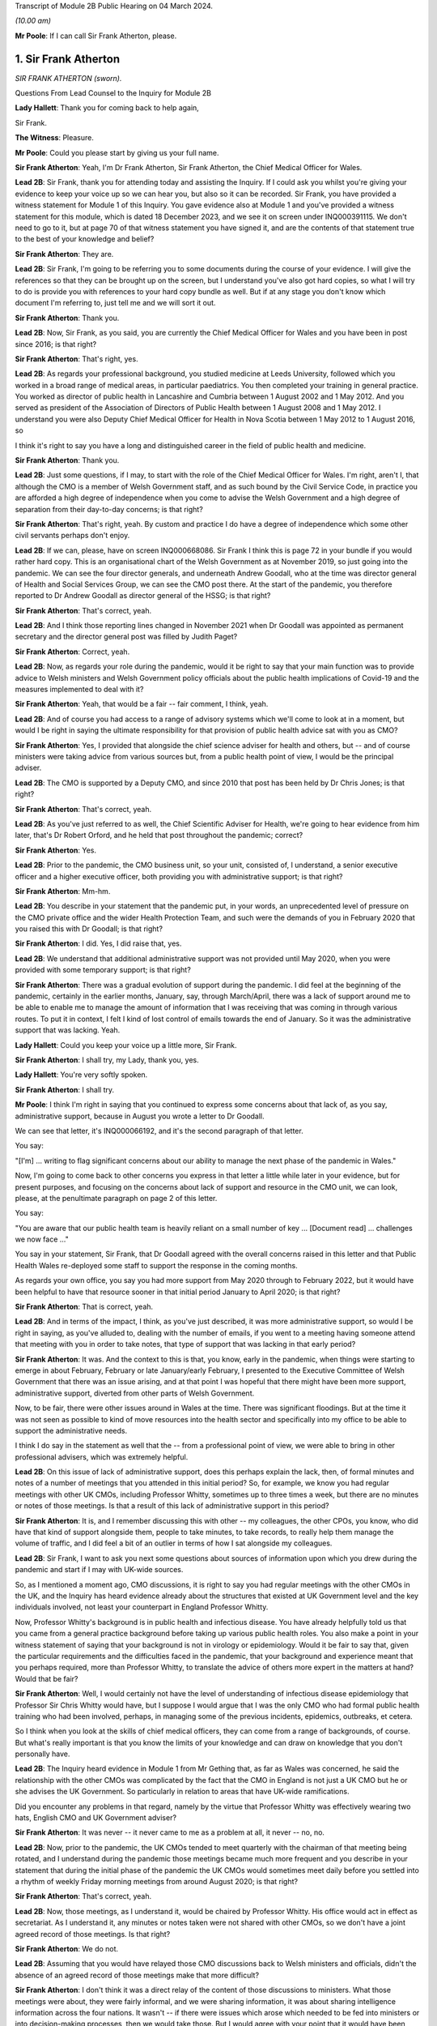 Transcript of Module 2B Public Hearing on 04 March 2024.

*(10.00 am)*

**Mr Poole**: If I can call Sir Frank Atherton, please.

1. Sir Frank Atherton
=====================

*SIR FRANK ATHERTON (sworn).*

Questions From Lead Counsel to the Inquiry for Module 2B

**Lady Hallett**: Thank you for coming back to help again,

Sir Frank.

**The Witness**: Pleasure.

**Mr Poole**: Could you please start by giving us your full name.

**Sir Frank Atherton**: Yeah, I'm Dr Frank Atherton, Sir Frank Atherton, the Chief Medical Officer for Wales.

**Lead 2B**: Sir Frank, thank you for attending today and assisting the Inquiry. If I could ask you whilst you're giving your evidence to keep your voice up so we can hear you, but also so it can be recorded. Sir Frank, you have provided a witness statement for Module 1 of this Inquiry. You gave evidence also at Module 1 and you've provided a witness statement for this module, which is dated 18 December 2023, and we see it on screen under INQ000391115. We don't need to go to it, but at page 70 of that witness statement you have signed it, and are the contents of that statement true to the best of your knowledge and belief?

**Sir Frank Atherton**: They are.

**Lead 2B**: Sir Frank, I'm going to be referring you to some documents during the course of your evidence. I will give the references so that they can be brought up on the screen, but I understand you've also got hard copies, so what I will try to do is provide you with references to your hard copy bundle as well. But if at any stage you don't know which document I'm referring to, just tell me and we will sort it out.

**Sir Frank Atherton**: Thank you.

**Lead 2B**: Now, Sir Frank, as you said, you are currently the Chief Medical Officer for Wales and you have been in post since 2016; is that right?

**Sir Frank Atherton**: That's right, yes.

**Lead 2B**: As regards your professional background, you studied medicine at Leeds University, followed which you worked in a broad range of medical areas, in particular paediatrics. You then completed your training in general practice. You worked as director of public health in Lancashire and Cumbria between 1 August 2002 and 1 May 2012. And you served as president of the Association of Directors of Public Health between 1 August 2008 and 1 May 2012. I understand you were also Deputy Chief Medical Officer for Health in Nova Scotia between 1 May 2012 to 1 August 2016, so

I think it's right to say you have a long and distinguished career in the field of public health and medicine.

**Sir Frank Atherton**: Thank you.

**Lead 2B**: Just some questions, if I may, to start with the role of the Chief Medical Officer for Wales. I'm right, aren't I, that although the CMO is a member of Welsh Government staff, and as such bound by the Civil Service Code, in practice you are afforded a high degree of independence when you come to advise the Welsh Government and a high degree of separation from their day-to-day concerns; is that right?

**Sir Frank Atherton**: That's right, yeah. By custom and practice I do have a degree of independence which some other civil servants perhaps don't enjoy.

**Lead 2B**: If we can, please, have on screen INQ000668086. Sir Frank I think this is page 72 in your bundle if you would rather hard copy. This is an organisational chart of the Welsh Government as at November 2019, so just going into the pandemic. We can see the four director generals, and underneath Andrew Goodall, who at the time was director general of Health and Social Services Group, we can see the CMO post there. At the start of the pandemic, you therefore reported to Dr Andrew Goodall as director general of the HSSG; is that right?

**Sir Frank Atherton**: That's correct, yeah.

**Lead 2B**: And I think those reporting lines changed in November 2021 when Dr Goodall was appointed as permanent secretary and the director general post was filled by Judith Paget?

**Sir Frank Atherton**: Correct, yeah.

**Lead 2B**: Now, as regards your role during the pandemic, would it be right to say that your main function was to provide advice to Welsh ministers and Welsh Government policy officials about the public health implications of Covid-19 and the measures implemented to deal with it?

**Sir Frank Atherton**: Yeah, that would be a fair -- fair comment, I think, yeah.

**Lead 2B**: And of course you had access to a range of advisory systems which we'll come to look at in a moment, but would I be right in saying the ultimate responsibility for that provision of public health advice sat with you as CMO?

**Sir Frank Atherton**: Yes, I provided that alongside the chief science adviser for health and others, but -- and of course ministers were taking advice from various sources but, from a public health point of view, I would be the principal adviser.

**Lead 2B**: The CMO is supported by a Deputy CMO, and since 2010 that post has been held by Dr Chris Jones; is that right?

**Sir Frank Atherton**: That's correct, yeah.

**Lead 2B**: As you've just referred to as well, the Chief Scientific Adviser for Health, we're going to hear evidence from him later, that's Dr Robert Orford, and he held that post throughout the pandemic; correct?

**Sir Frank Atherton**: Yes.

**Lead 2B**: Prior to the pandemic, the CMO business unit, so your unit, consisted of, I understand, a senior executive officer and a higher executive officer, both providing you with administrative support; is that right?

**Sir Frank Atherton**: Mm-hm.

**Lead 2B**: You describe in your statement that the pandemic put, in your words, an unprecedented level of pressure on the CMO private office and the wider Health Protection Team, and such were the demands of you in February 2020 that you raised this with Dr Goodall; is that right?

**Sir Frank Atherton**: I did. Yes, I did raise that, yes.

**Lead 2B**: We understand that additional administrative support was not provided until May 2020, when you were provided with some temporary support; is that right?

**Sir Frank Atherton**: There was a gradual evolution of support during the pandemic. I did feel at the beginning of the pandemic, certainly in the earlier months, January, say, through March/April, there was a lack of support around me to be able to enable me to manage the amount of information that I was receiving that was coming in through various routes. To put it in context, I felt I kind of lost control of emails towards the end of January. So it was the administrative support that was lacking. Yeah.

**Lady Hallett**: Could you keep your voice up a little more, Sir Frank.

**Sir Frank Atherton**: I shall try, my Lady, thank you, yes.

**Lady Hallett**: You're very softly spoken.

**Sir Frank Atherton**: I shall try.

**Mr Poole**: I think I'm right in saying that you continued to express some concerns about that lack of, as you say, administrative support, because in August you wrote a letter to Dr Goodall.

We can see that letter, it's INQ000066192, and it's the second paragraph of that letter.

You say:

"[I'm] ... writing to flag significant concerns about our ability to manage the next phase of the pandemic in Wales."

Now, I'm going to come back to other concerns you express in that letter a little while later in your evidence, but for present purposes, and focusing on the concerns about lack of support and resource in the CMO unit, we can look, please, at the penultimate paragraph on page 2 of this letter.

You say:

"You are aware that our public health team is heavily reliant on a small number of key ... [Document read] ... challenges we now face ..."

You say in your statement, Sir Frank, that Dr Goodall agreed with the overall concerns raised in this letter and that Public Health Wales re-deployed some staff to support the response in the coming months.

As regards your own office, you say you had more support from May 2020 through to February 2022, but it would have been helpful to have that resource sooner in that initial period January to April 2020; is that right?

**Sir Frank Atherton**: That is correct, yeah.

**Lead 2B**: And in terms of the impact, I think, as you've just described, it was more administrative support, so would I be right in saying, as you've alluded to, dealing with the number of emails, if you went to a meeting having someone attend that meeting with you in order to take notes, that type of support that was lacking in that early period?

**Sir Frank Atherton**: It was. And the context to this is that, you know, early in the pandemic, when things were starting to emerge in about February, February or late January/early February, I presented to the Executive Committee of Welsh Government that there was an issue arising, and at that point I was hopeful that there might have been more support, administrative support, diverted from other parts of Welsh Government.

Now, to be fair, there were other issues around in Wales at the time. There was significant floodings. But at the time it was not seen as possible to kind of move resources into the health sector and specifically into my office to be able to support the administrative needs.

I think I do say in the statement as well that the -- from a professional point of view, we were able to bring in other professional advisers, which was extremely helpful.

**Lead 2B**: On this issue of lack of administrative support, does this perhaps explain the lack, then, of formal minutes and notes of a number of meetings that you attended in this initial period? So, for example, we know you had regular meetings with other UK CMOs, including Professor Whitty, sometimes up to three times a week, but there are no minutes or notes of those meetings. Is that a result of this lack of administrative support in this period?

**Sir Frank Atherton**: It is, and I remember discussing this with other -- my colleagues, the other CPOs, you know, who did have that kind of support alongside them, people to take minutes, to take records, to really help them manage the volume of traffic, and I did feel a bit of an outlier in terms of how I sat alongside my colleagues.

**Lead 2B**: Sir Frank, I want to ask you next some questions about sources of information upon which you drew during the pandemic and start if I may with UK-wide sources.

So, as I mentioned a moment ago, CMO discussions, it is right to say you had regular meetings with the other CMOs in the UK, and the Inquiry has heard evidence already about the structures that existed at UK Government level and the key individuals involved, not least your counterpart in England Professor Whitty.

Now, Professor Whitty's background is in public health and infectious disease. You have already helpfully told us that you came from a general practice background before taking up various public health roles. You also make a point in your witness statement of saying that your background is not in virology or epidemiology. Would it be fair to say that, given the particular requirements and the difficulties faced in the pandemic, that your background and experience meant that you perhaps required, more than Professor Whitty, to translate the advice of others more expert in the matters at hand? Would that be fair?

**Sir Frank Atherton**: Well, I would certainly not have the level of understanding of infectious disease epidemiology that Professor Sir Chris Whitty would have, but I suppose I would argue that I was the only CMO who had formal public health training who had been involved, perhaps, in managing some of the previous incidents, epidemics, outbreaks, et cetera.

So I think when you look at the skills of chief medical officers, they can come from a range of backgrounds, of course. But what's really important is that you know the limits of your knowledge and can draw on knowledge that you don't personally have.

**Lead 2B**: The Inquiry heard evidence in Module 1 from Mr Gething that, as far as Wales was concerned, he said the relationship with the other CMOs was complicated by the fact that the CMO in England is not just a UK CMO but he or she advises the UK Government. So particularly in relation to areas that have UK-wide ramifications.

Did you encounter any problems in that regard, namely by the virtue that Professor Whitty was effectively wearing two hats, English CMO and UK Government adviser?

**Sir Frank Atherton**: It was never -- it never came to me as a problem at all, it never -- no, no.

**Lead 2B**: Now, prior to the pandemic, the UK CMOs tended to meet quarterly with the chairman of that meeting being rotated, and I understand during the pandemic those meetings became much more frequent and you describe in your statement that during the initial phase of the pandemic the UK CMOs would sometimes meet daily before you settled into a rhythm of weekly Friday morning meetings from around August 2020; is that right?

**Sir Frank Atherton**: That's correct, yeah.

**Lead 2B**: Now, those meetings, as I understand it, would be chaired by Professor Whitty. His office would act in effect as secretariat. As I understand it, any minutes or notes taken were not shared with other CMOs, so we don't have a joint agreed record of those meetings. Is that right?

**Sir Frank Atherton**: We do not.

**Lead 2B**: Assuming that you would have relayed those CMO discussions back to Welsh ministers and officials, didn't the absence of an agreed record of those meetings make that more difficult?

**Sir Frank Atherton**: I don't think it was a direct relay of the content of those discussions to ministers. What those meetings were about, they were fairly informal, and we were sharing information, it was about sharing intelligence information across the four nations. It wasn't -- if there were issues which arose which needed to be fed into ministers or into decision-making processes, then we would take those. But I would agree with your point that it would have been useful to have a record of them.

**Lead 2B**: So as a sort of lessons learned going forward, perhaps formal agreed minutes or records of those meetings would be useful?

**Sir Frank Atherton**: Some note would be useful.

**Lead 2B**: Now, we'll look at specific meetings that you attended in due course but is it right that the first meeting of the UK CMOs in relation to Covid that took place on 24 January 2020?

**Sir Frank Atherton**: That's my recollection.

**Lead 2B**: And having first heard about a novel coronavirus, I think in your statement you say, some time between Christmas and New Year 2019. Did you have any liaison with your CMO counterparts in the period between then and 24 January 2020?

**Sir Frank Atherton**: Well, really I can't remember, but I feel we must have done. I do remember, you know, Professor Sir Jonathan Van-Tam was leading on health protection issues in Chris Whitty's office, and I -- looking back, I feel sure he would have spoken to us or somehow communicated with us about the issue in China. So I'm sure there was some soft sharing of information before that time, but the first formal meeting, as you say, seems to be towards the end of January.

**Lead 2B**: Now, SAGE is another important body about which much was heard in Module 2. We understand that SAGE was first convened on 22 January 2020. You were not invited to attend SAGE until 11 February 2020. Do you think that you should have been invited to attend SAGE earlier than 11 February?

**Sir Frank Atherton**: I think it would have been helpful for Welsh Government to be represented. Whether it was me personally or not is a separate matter, but I do think it would have been useful to have Welsh representation.

**Lead 2B**: Were requests made prior to 11 February for there to be a Welsh representative at a SAGE meeting, do you know?

**Sir Frank Atherton**: Do you mean requests from Wales to --

**Lead 2B**: Absolutely.

**Sir Frank Atherton**: -- SAGE? I'm not aware of that, no.

**Lead 2B**: What steps did you take -- prior to 11 February, recognising that it would have been helpful for there to have been a Welsh representative at these earlier SAGE meetings, what steps did you take to ensure that there was such a Welsh representative?

**Sir Frank Atherton**: Well, as soon as SAGE started to meet formally and we started to get invitations, we made sure that we were represented through Professor Orford, of course, yeah.

It may well be, and I think in Module 1 Professor Vallance gave evidence on this, it may well be that an invitation may have come through the chief science officer, Welsh Government office. I don't know if that happened or not, but if it did, it didn't reach me.

**Lead 2B**: Perhaps we can explore that with Dr Orford, who we will be hearing from next.

The Joint Biosecurity Centre was established by the UK Government in June 2020, as I understand it, to provide evidence-based analysis and advice to inform local government and national decision-making in response to Covid.

You were a member of the JBC technical advisory board; is that right?

**Sir Frank Atherton**: That's correct, yes.

**Lead 2B**: Jo Trott, who's head of Covid-19 project team in the Welsh Government, says in her evidence to the Inquiry that data and intelligence received through the JBC was England-centric. Is that something you're able to comment on? Do you agree with those comments?

**Sir Frank Atherton**: I feel it may well have been in the early stages. JBC was set up as a completely new organisation, it built on some of the work that the former Public Health England had done, so, you know, initially I would agree with that. But I felt that as time went on during the pandemic the team, who I think were excellent, in JBC, technically excellent people, did go the distance to try to incorporate data from the other -- the other nations. So I feel it may have been an initial issue which was certainly resolved towards the latter stages of the pandemic.

**Lead 2B**: Moving away now from UK-wide sources of information and consider Welsh-specific sources. Start with Public Health Wales. You say in your statement you had a series of ad hoc meetings with Public Health Wales colleagues in February 2020. I assume, therefore, you didn't have any of those kind of meetings in January 2020; is that right?

**Sir Frank Atherton**: I really can't remember.

**Lead 2B**: Was there any record kept of those ad hoc meetings that started in February 2020 and continued into March?

**Sir Frank Atherton**: No.

**Lead 2B**: Do you think a record should have been kept or would it have been useful to keep a record of those meetings?

**Sir Frank Atherton**: It was always my practice to meet fairly frequently with the senior -- senior leaders in Public Health Wales. We're a small nation, we have very -- I would say very close working relationships, so I'm not sure that having a record of the informal catch-up information-sharing type meetings would be necessarily -- no, I'm not sure that would -- would be necessary. I think every time I meet Public Health Wales senior management, to have a record of that would be probably overly burdensome.

**Lead 2B**: Presumably these meetings in February and moving into March with Public Health Wales, they were discussing the evolving picture of the pandemic?

**Sir Frank Atherton**: Yes, it was really situational awareness, thinking about what was coming our way, thinking about how we might need to respond to it, yes.

**Lead 2B**: And, as you say, they were sort of information-sharing meetings. Would it not, in those circumstances, these fairly extraordinary circumstances, have been beneficial to have kept a record of those meetings?

**Sir Frank Atherton**: With the benefit of hindsight it may well have been useful.

**Lead 2B**: Did it become apparent when the pandemic struck that because the SAGE arrangement was a UK arrangement there was a need within the Welsh Government for a Welsh-specific scientific advice to be given to Welsh ministers?

**Sir Frank Atherton**: That was essentially the conclusion we reached and that was -- led to the set-up of the Technical Advisory Cell and Technical Advisory Group that Professor Orford and --

**Lead 2B**: As I understand it, TAC was set up in late February and sort of TAG followed on soon thereafter.

I just want to take you to an annual report, it's a 2018/2019 report entitled "Valuing our health".

I'm grateful. We can see that it's INQ000066189. And it's page 3, please, in the penultimate paragraph of that page we can zoom in there.

You say, and it's about five lines down on the right-hand side:

"We live in inter-connected world and recent events, such as the rise ... [Document read] ... need to strengthen this aspect of our public health system."

Was consideration ever given to establishing a structure such as TAG or TAC prior to the pandemic?

**Sir Frank Atherton**: The TAG or TAC, no. The arrangements that we looked to strengthen included putting additional investment into Public Health Wales to boost their capacity. So that was the main outcome, I think, of this annual report, which looking back was quite prescient really.

As regards TAG and TAC, I've always seen those as more akin to part of the emergency response, a technical group which you step up when you're managing an incident such as Covid.

Whether you need a standing arrangement for TAG or TAC I think is a different point.

**Lead 2B**: In your view would it be beneficial to have a standing basis for TAG and TAC?

**Sir Frank Atherton**: I think I'm fairly neutral on that point at the moment. I think having an arrangement which you can step up when it's needed is probably a better use of resources.

**Lead 2B**: Now, the Inquiry understands that TAG and TAC provided advice to you as CMO and that you would then advise Welsh ministers. Just help us, then, was your advice independent of TAG and TAC or were you a conduit of TAG and TAC advice?

**Sir Frank Atherton**: I think it evolved over time. I think in the initial phases, when TAG and TAC were set up, it tended to route to me and I would tend to pass that through to ministers. Later in the pandemic, not much later, probably by August or September in the first year, 2020, it became much more the process that TAG and TAC advice would go directly to ministers and I would, of course taking account of that advice, provide my separate account. But my advice tended, certainly to the Cabinet in the formal meetings, to be much more concise than the detail which TAG and TAC was providing to ministers.

**Lead 2B**: Sir Frank, I want to ask you some questions next about your initial understanding in this early period January to March 2020.

Now, as we've already touched on, you say in your statement that you first heard about the novel coronavirus some time between Christmas and New Year 2019, you had some high level discussions with the UK CMOs about what was happening in China and I think at that stage, you say in your witness statement, you saw the virus as very much contained in China, at that period; is that right?

**Sir Frank Atherton**: Yes, early days, yeah.

**Lead 2B**: And early January you say that there were three potential outcomes, so: first, the virus could just fizzle out; second, it could lead to limited regional spread in other Asian countries; or, thirdly, it could become a more widespread global issue. And your view at that stage, and one you say was shared with the other CMOs, was, based on experience of SARS, the virus most likely would fizzle out or be limited to Asia; is that right?

**Sir Frank Atherton**: It is. One caveat would be that that construct was really developed by Professor Sir Chris Whitty and shared with us and we all agreed that.

**Lead 2B**: On 24 January Dr Orford sent you an email.

If we could, please, have it on screen. It's INQ000252498. I'm grateful.

This email attached the minutes of the precautionary SAGE meeting that was held two days previously on 22 January.

Now, we know there were no Welsh representatives at that meeting but the minutes were then shared with Dr Orford two days later. We see from the bottom email -- please, it's the third paragraph:

"... it was decided that the [DAs] devolved administrations would go through their respective ... CMOs ..."

Prior to receiving that email from Dr Orford, were you aware of the decision that effectively intergovernmental liaison would be via the CMOs?

**Sir Frank Atherton**: I -- I wasn't really. I mean, I don't recognise the statement, "devolved CMOs ... will be liaising directly with the UK CMO", going through ... I don't really recognise what that's saying, as I look at it now. Yeah.

Sorry, can you repeat the question.

**Lead 2B**: So this is an email Dr Orford has passed on to you on 24 January, and this is the email reporting back from the precautionary SAGE on 22 January, and in that email it is saying:

"Today a COBR [has taken place] and it was decided that the devolved administrations would go through their respective devolved CMOs as they will be liaising directly with the UK CMO, Chris Whitty."

My question was, simply, prior to being sent this email by Dr Orford, did you know that what was being envisaged was effectively liaison happening intergovernmentally via the CMOs of the four nations?

**Sir Frank Atherton**: My simple answer would be no.

**Lead 2B**: No.

If we can have a look, please, at those minutes from that precautionary SAGE meeting.

So it's INQ000383581.

**Sir Frank Atherton**: Is there a --

**Lead 2B**: It's tab 7, I hope, in that hard copy in front of you.

**Sir Frank Atherton**: Thank you. Yeah.

**Lead 2B**: I'm going to look at page 2 of those minutes, and it's paragraph 23.

**Sir Frank Atherton**: Yeah.

**Lead 2B**: Under the heading "UK head readiness and planning", the actions that were being taken at this time were testing, and the minutes read:

"The UK currently has ... [Document read] ... tract sampling."

Then the next paragraph, paragraph 24:

"DHSC is developing advice for UK healthcare workers on testing potentially infected individuals."

Then skip a paragraph, paragraph 26:

"DHSC and PHE [Public Health England] were also preparing plans for isolating potentially infected individuals and the follow up of contacts."

Now, the actions referred there are all at UK level and also refer specifically to Public Health England.

What, if any, equivalent actions were being taken in Wales at this time? So this is 22 January 2020.

**Sir Frank Atherton**: So the initial -- this is about the development of testing and testing capacity and testing capability, and initially that really was a UK-based process, as is recorded there, quite rightly. The colleagues in Public Health England at Porton Down were developing tests. So that was certainly the case in January.

Into February, and as testing started to come onstream, because it was, initially it's true, available at UK-level only, in early -- in February and into March, we in Wales did look to develop our own testing processes. I had some reservations about that, because I wanted assurance from Public Health Wales that the testing that we were developing in Wales was robust, that it was as robust as the testing that was currently being done at Colindale. Sorry, I said Porton Down, I meant Colindale, in England. So the action in Wales was to develop our own testing processes so that we were not reliant on the Colindale testing.

**Lead 2B**: The Inquiry heard evidence at the end of last week from Dr Chris Williams. He said, talking about this stage, so late January 2020, most of the big decisions were being led by Public Health England and that the overarching plan was a UK one. Do you agree with that?

**Sir Frank Atherton**: Do you mean the overarching plan for testing or for managing the coronavirus pandemic?

**Lead 2B**: Managing -- so the bullet points from this, these SAGE minutes, it was, you're right, testing, but also isolation, so general management in this early stage of the coronavirus was a UK plan, is what Dr Williams said, and I just want to know whether you would agree with that?

**Sir Frank Atherton**: Yeah, I would agree with that in broad terms, yes.

**Lead 2B**: The same day, so this is 24 January 2020, Chris Whitty convened a UK CMOs call and it was at that point, 24 January, you say in your statement that Covid-19 was discussed as a real potential threat to the UK.

Now, do you think at this stage, late January, that the potential threat posed by Covid-19 was recognised sufficiently quickly within Wales and the Welsh Government?

**Sir Frank Atherton**: I think by this stage it was increasingly apparent that that optimistic scenario of it fizzling out in China was not going to happen. So from a technical point of view it looked more likely that there was going to be spread beyond the boundaries of China and that was already starting to happen.

I think as I said earlier, my -- I -- my response to that was to discuss this with, obviously with my director general, Andrew Goodall, and he then suggested we take the issue to the Executive Committee of Welsh Government. So we did have a discussion with the Executive Committee of the Welsh Government about coronavirus. It was determined that it would be -- as I recall at that meeting, it was determined that we would continue to manage this as a health issue and keep an eye on what was happening. Of course by that time there were no cases yet. Certainly in Wales. I don't think there were any cases in the UK either.

**Lead 2B**: Now, the First Minister, Mr Drakeford, has said in his evidence to the Inquiry that on this day, so on 24 January, you advised him that there was a significant risk the virus would arrive in Wales. Do you recall giving that advice to the First Minister?

**Sir Frank Atherton**: I don't recall it, but I'm sure that's correct.

**Lead 2B**: Now, despite that advice about a significant risk of the virus arriving in Wales, Covid-19 is not discussed by the Welsh Cabinet until 25 February. Does that surprise you?

**Sir Frank Atherton**: I don't set the agendas for the Cabinet. I think the -- from what you're saying it's obviously the case that there were informal discussions between me -- I was keeping Andrew Goodall involve -- informed, the health minister informed and the First Minister informed informally. So it doesn't particularly surprise me, given everything else that was happening in Wales, including the management of the flooding. But of course I wasn't a member of Cabinet, I didn't go to Cabinet.

**Lead 2B**: Given the significant risk, as you saw it and advised the First Minister about it, that the virus would arrive in Wales, what infection control measures were put in place at this stage, so we're still end of January 2020 to minimise the public health risk in Wales?

**Sir Frank Atherton**: I can't point to specific protections that were put in place, but really this was a time when, in Wales, and I'm sure in the other nations as well, we were starting to think about what the possible consequences might be. We were thinking about how we might manage individual outbreaks, how we might scale up any response that we needed to have. So it was at the start of that -- we were at the start of that journey of thinking of how we actually scale up responses.

Of course saying that it's going to arrive in Wales doesn't mean that it's going to be a pandemic. We didn't know by that point that it was going to be a pandemic. We had to prepare for something. I think the language we often used at that time was we needed to hope for the best but prepare for the worst.

**Lead 2B**: Now, at this stage and wearing your lead director of HEPU, which the Inquiry heard quite a lot about in module 2, so that's the HSSG Health Emergency Preparedness Unit, so wearing your HEPU hat, did you have any concerns regarding the capacity of the NHS to respond to a high-consequence infectious disease?

**Sir Frank Atherton**: I'm not lead of the Health Emergency Preparedness Unit. I think that's -- you're referring to a colleague of mine that -- this sits within the ... the -- I'm not the technical lead of the HEPU.

**Lead 2B**: So --

**Sir Frank Atherton**: Sorry, there is an officer within the Office of the Chief Medical Officer who does report to me on that.

**Lead 2B**: So in your position as CMO, did you have any concerns regarding the capacity of the NHS to respond to a high infectious disease at this stage, late January 2020?

**Sir Frank Atherton**: I suppose I had two -- two concerns. I think late January was before we were seeing the issues arising in Italy, where -- when Covid first broke out of China, of course, it appeared in Italy, and later in the pandemic, but it was into late February really, we were starting to see issues of capacity there, and at that point I think it's fair to say we all got very worried about the NHS capacity. Yes.

**Lead 2B**: Dr Sandifer, who as you know between January and November 2020 he was the lead strategic director in Public Health Wales for Covid-19, he's told the Inquiry that, with the exception of yourself, the CMO and your staff, he did not see the same awareness of and urgency about Covid across the rest of the Welsh Government, and he says what he thinks was missing in those first few weeks between 8 January and 20 February was, in his words, national strategic leadership and co-ordination from the Welsh Government, do you share those views?

**Sir Frank Atherton**: I think, looking back, I do share the view that the issue was managed too long as a health issue rather than as a cross-government issue, and that -- that I think, looking back, was a mistake.

I think as I've already said, in fairness, there were other major issues going on in Wales. There were significant floodings, there was the consequences of Brexit, et cetera. So there were other issues, but it was, I believe, managed too long as a purely health issue.

Now, interestingly, I think that was the case also in other nations, I think that was probably the case at UK level as well to a degree.

**Lead 2B**: Now, I think the First Minister in his written evidence has -- would tend to agree with what you've just said. He has rather candidly said in January to February 2020, Covid-19 was not a priority, and he talks about the flooding that you've also spoken about.

Going back to your comment that it was managed too long as a purely health issue, when do you think it should have been recognised that this was a cross-government issue that needed to be handled differently?

**Sir Frank Atherton**: I think once we started to see cases appearing -- once we started to see pictures in Italy of hospitals really running into stress and -- you know, so probably towards the middle, you know, middle of February probably, if you were to ask me to pin down a time.

**Lead 2B**: On 5 February you received an email from [redacted] that followed on from a UK CMO's call.

If we can, please, have INQ000383585.

Sir Frank, if you want it in hard copy it's tab 10 of your bundle.

**Sir Frank Atherton**: Thank you.

**Lead 2B**: This email provides a write-up of a call that Chris, presumably Chris Whitty, had with the directors of public health, and I'm just looking at the first bullet point, it says:

"CMO outlined current epidemiology of outbreak ... [Document read] ... reasonable worst case scenario planning."

Do you think that the use of pandemic flu for reasonable worst-case scenario planning was reasonable at this stage, so again this is early February, 5 February 2020?

**Sir Frank Atherton**: Yes, I do.

**Lead 2B**: The email goes on to state that the CMO agrees that planning for mitigation now is wise. Am I right that mitigation in this context refers to a set of actions and measures aimed at reducing the spread of the virus and minimising its impact obviously on public health?

**Sir Frank Atherton**: Yes.

**Lead 2B**: Was mitigation planning being undertaken by the Welsh Government at this stage, early February 2020?

**Sir Frank Atherton**: So in the same way that Chris Whitty was having discussions with the directors of public health in England, we were alerting the system in Wales. I don't have a record of them, but I used to meet with the -- and I still do meet with the directors of public health on a regular basis. So we had been having discussions there.

There was a parallel strand, of course, around keeping chief executives of the health boards aware of the situation. That was led by Andrew Goodall and he would invite me to meet with the chief executives, often by telephone, as well. I'm sure there's records of those discussions.

So mitigation planning for the -- what might be coming would have been -- was starting about the same time in Wales, yes.

**Lead 2B**: If I could ask you, please, to have a look at another email, it's an email of 20 February 2020.

It's INQ000383626.

It's an email from Dr Orford providing you with an update on SAGE. It's tab 109, I hope, in your hard copy bundle, but we can probably enlarge it on the screen for you.

It's the sixth bullet point that I am interested in. So this is Dr Orford updating you from SAGE, he says:

"Likely that UK testing has missed 40% of positives, due to delay in testing versus detectability of virus."

Then the next bullet point, please:

"75-80% likelihood that virus is already in circulation."

Now, pausing there, this is 20 February, would you agree this meant containment had failed by 20 February?

**Sir Frank Atherton**: I'm not sure I would agree that containment had failed. The plan, of course, that was developed, you know, had containment as the initial step and then mitigation later, but, you know, we hadn't had a lot of cases in the UK at this point, and early in a pandemic, early in any infection, when you have sporadic cases, you have an aspiration and a hope that you can contain them by contact tracing around the patients, and that was the initial approach we took in Wales. As you get more and more cases, then that becomes untenable and then you move to the delay phase and what became the coronavirus control plan.

**Lead 2B**: Just a couple of bullet points up, I think it's the fifth bullet point, it says:

"From cruise ship -- 30-50% asymptomatic mild."

This is a reference to the Diamond Princess. Do you consider that there was sufficient evidence as of 20 February to consider asymptomatic transmission was at least likely?

**Sir Frank Atherton**: I think our understanding of asymptomatic transmission -- are you talking about asymptomatic infection or asymptomatic transmission?

**Lead 2B**: Transmission.

**Sir Frank Atherton**: Our understanding grew gradually throughout the pandemic. At the early stages of the pandemic, initially we thought that asymptomatic infection was unlikely but that proved not to be the case, that people could be infected but not know it, not have symptoms. Asymptomatic transmission I think became apparent later on.

I think that this line actually says that 30 to 50% of the -- I think this is about asymptomatic infection as opposed to transmission, but I could be wrong.

**Lead 2B**: The First Minister in his written evidence has said the Welsh Government considered asymptomatic transmission but concluded that there was insufficient evidence upon which to base operational decisions, but as the risk became more well understood operational decisions were adapted accordingly.

Would you agree that, on a precautionary basis, asymptomatic transmission should have been considered as a likelihood as early as 20 February and operational decisions adapted accordingly?

**Sir Frank Atherton**: I can only really repeat what I say, which is that our understanding grew gradually. I'm not quite sure I know what operational decisions might have been differently managed, when you talk about the precautionary principle.

**Lead 2B**: We could, please, look at the Welsh Cabinet meeting that I mentioned earlier. It's 25 February.

The minutes of that are at INQ000129852.

Sir Frank, it's hard copy bundle, if you want it, it's tab 17.

Looks as though from these minutes there were five items on the agenda, and if we can please go to the penultimate page, page 6, under "Any other business", there is here the first mention of Covid-19. It's addressed as the last item on the agenda. Paragraph 5.1:

"The Minister for Health and Social Services provided ... an update on the Coronavirus ..."

Then paragraph 5.3, Mr Gething informed Cabinet that:

"The worldwide response was still in the containment stage and there had been no imported cases into the UK."

Now, that's not correct, is it? At the COBR meeting you attended with the First Minister on 18 February, that confirmed that there were nine positive cases in the UK.

**Sir Frank Atherton**: That may well be the case. I really don't recall. I don't think I was at this particular Cabinet meeting.

**Lead 2B**: No, Sir Frank, you weren't at the Cabinet meeting, you were at a COBR meeting on 18 February where it was confirmed that there were nine positive cases in the UK, and I just wanted your views here, where it's being said by Mr Gething that there were no imported cases into the UK; that's just not right, is it?

**Sir Frank Atherton**: From what you say, it can't be.

**Lead 2B**: So it looks as though the Welsh Government appear to be proceeding on the mistaken basis on this 25 February meeting, first Cabinet meeting to discuss Covid, that the virus had not yet hit these shores when it plainly had. Would you agree?

**Sir Frank Atherton**: From what you say, that seems to be the case.

**Lead 2B**: Looking at these minutes there's no consideration by Cabinet of what steps should be taken to stop the virus from spreading, what infection control measures needed to be thought about and put in place. Does it surprise that those type of discussions are not minuted, being this, the first discussion about Covid by the Welsh Cabinet?

**Sir Frank Atherton**: No, as I say, I'm not a -- at that stage I didn't routinely attend Cabinet, I wasn't at this particular Cabinet. My reading of Cabinet minutes is that they tend to be fairly anodyne notes, they don't contain the depth of discussion, often, which -- which goes into them, they tend to be rather terse summaries, which is what I would interpret this as being.

**Lead 2B**: You attended a COBR meeting on 2 March. That was the first COBR meeting that was chaired by Mr Johnson. We've got the minutes of this meeting.

It's INQ000056217. I'm grateful.

Sir Frank, if you wanted a hard copy, it's tab 22, but again I think we'll try to zoom in.

It's page 5, paragraph 2 I'd like to take you to, please. Paragraph 2 on that page, starting:

"The CHAIR invited the Government Chief Medical Officer ... and the ... GCSA to provide a situation ... [Document read] ... there was now sustained community transmission."So this is now 2 March. It's nearly a week since the first Covid was first discussed by the Welsh Cabinet, in the minutes we've just seen. It's ten days after the lockdowns imposed in northern Italy that you've mentioned. There have been cases in the UK since late February, and in fact the first case in Wales on 28 February. And COBR is being told here that contact tracing for the source of infection for the last two cases had not been successful and there was sustained community infection both in France and Germany.

Did you understand, attending this meeting, that containment had been lost, the virus was now in the UK and was spreading?

**Sir Frank Atherton**: I don't think it had been quite lost at this point, but we were certainly moving in that direction.

**Lead 2B**: On 3 March, so this is the day after these minutes and this meeting of COBR, saw the publication of the coronavirus action plan.

I'm grateful, INQ000066061.

If we could have a look at page 10, paragraph 3.9, please. The plan sets out the four nations approach with which we're all very familiar: contain, delay, research, mitigate.

Did you consider the degree to which containment had already been lost and therefore a strategy in this document being published on 3 March referring to containment was a failed strategy?

**Sir Frank Atherton**: I don't know that containment had been lost by that stage. I think there was still an ambition that we may be able to contain it by the normal methods of public health management, that that was still an aspiration.

The other point I would make is, of course, these documents -- this was a UK-wide document, of course, which was developed at a UK level, and they sometimes take, you know, time to appear, time to go from the thinking to the actual publication. And of course at this time, as you doubtless know, things are moving at a very fast pace.

**Lead 2B**: I want to -- still trying to move through this period chronologically, but just take us -- a step to the side to deal with mass gatherings if I may.

On 11 March, the Inquiry has seen evidence that Gareth Davies, the then chairman of the Welsh Rugby Union contacted the First Minister's office to express his concerns about the Six Nations rugby match between Wales and Scotland that was scheduled for that Saturday 14 March here in Cardiff at the Principality Stadium. He was concerned about that match going ahead. I understand that you were invited to speak to the Welsh Rugby Union. And before we sort of look at the advice that you gave them if we can just put this in context.

On 12 March you had dialled into a COBR meeting at which this issue of mass gatherings was discussed. If we can please have those minutes, it's a hard copy tab 30, Sir Frank.

But it's INQ000056221, and particularly I'd like page 5, paragraph 5 and the third bullet point towards the bottom of the page pulled up, please, thank you very much.

Now, this notes that:

"The hardest intervention to call was whether to cancel mass gatherings as the evidence was not there, especially for outdoor events."

Then if we can go over the page, page 6, and I think it's the ninth bullet point, it starts:

"... Scottish [Gov] ... minded to advise ... [Document read] ... more than 500 people."

Yes, I'm grateful.

"... minded to advise against gatherings of more than 500 people."

So as to ensure frontline emergency workers were able to prioritise the response to the pandemic.

Then if we can go to page 8 of these minutes, please, at paragraph 15.

The UK Government took the decision not to prohibit mass gatherings but it is noted here, it's about four lines in, that the Prime Minister "respected the Scottish Government's decision to cancel mass gathering[s] to manage pressure on emergency responders".

Now, my question is simply this: would you agree that banning mass gatherings so that public emergency services are not displaced would seem to be a pragmatic approach?

**Sir Frank Atherton**: I think with the benefit of hindsight I would agree with that, and I would also think that there may well have been an advantage in terms of public communication, because it would have given a signal to the public.

But the context of this, of course, was twofold. First of all, in the pandemic flu planning, which we were to some degree still following, the issue of cancelling mass gatherings had been considered, but in -- the flu plan, that was discounted as not likely to be affected.

And I believe that SAGE had also looked at mass gatherings and the -- both the benefits of cancelling them and the potential downsides, the potential risks of cancelling them, and that people might gather in small numbers in pubs, restaurants, clubs, on trains, whatever.

So I think, you know, that's a long way of saying yes. I do think that there may -- preserving the pressures on the emergency services should have been a factor, it should have been a consideration. Communications with the public should have been a consideration, but we were following the SAGE advice.

**Lead 2B**: What about the impact on public behaviour? If you allow a mass gathering to go ahead, doesn't it rather send a message to the public that everything's fine?

**Sir Frank Atherton**: That's the point I was making.

**Lead 2B**: I mean, you're right, the advice from SAGE, and it's recognised in these minutes, that the science -- science wasn't there. But even if the events themselves were not major vectors for transmission, isn't the foreseeable issue people attending pubs and bars, which might not have occurred had the events been cancelled? So you wouldn't get, for example, the 20,000 Scottish rugby fans that arrived in Cardiff ahead of the match that was scheduled for that Saturday. So do you agree it would have been prudent to have advised against ass gatherings going ahead?

**Sir Frank Atherton**: With the benefit of hindsight I think that would have been a useful thing to do, I think that's a lesson that we should learn into future pandemics, yeah.

**Lead 2B**: Now, the decision to lock down, as we all know, was made on 23 March, it was announced that evening by Mr Johnson and then the First Minister of Wales. You say in your witness statement:

"I was not consulted on the UK national lockdown ... I do not recall a CMO discussion or formal change in our advice which led to this decision."

And you say:

"This was a decision by ministers at COBR -- led, I understand, -- by the UK Government. The reality was that people were dying, we were looking at what was happening in Europe and in particularly in Italy at that time and had no choice but to act on the modelling that was being presented."

Do you think you should have been consulted about the decision to lock down?

**Sir Frank Atherton**: I do think Welsh Government should have been consulted. This was a time when things were moving exceptionally fast and up till quite a late point in the run-up to 23 March the assumption that we were all working to was that we needed to reduce the amount of infection but not to reduce it to a level where there would be a bounce-back. There was a kind of famous graphic that was used I think by Professor Sir Chris Whitty and Sir Patrick Vallance, which showed that -- the possible negative effects of flattening the curve too much and suppressing viral transmission too much, and there was a visceral fear that if we did that the virus would bounce back and bounce back in the winter months, when we were even less able to deal with it.

So that was the thinking, up till quite a late period leading up to 23 March. It was really in those few days, probably between 16 and 23 March, I think, that the pictures from Italy, the -- looking at what was happening in Italy, looking at the rate of trans -- of increase of infection in the UK led to the realisation at a UK level that that way of managing the pandemic was untenable, and so it felt like an emergency handbrake being pulled. But it was pulled by the Welsh -- by the UK Government and we were -- we certainly felt that it was appropriate to do that by that stage, so we would agree -- we agreed with the advice, ministers agreed with the decision, but ... yeah, that's how it played out, I believe.

**Lead 2B**: Had different actions been taken in the months leading up to 23 March could a national lockdown have been avoided in your view?

**Sir Frank Atherton**: I don't believe so, no.

**Lead 2B**: Sir Frank, I want to just change topic slightly and ask you some short questions just about the 21-day review process, because, as we know, once the Health Protection (Coronavirus Restrictions) (Wales) Regulations were made, they were required to be reviewed every 21 days, and you describe in your witness statement you contributed to that 21-day review process by providing advice to the Welsh Government based on an assessment of how any amendments to the restrictions would impact on the four harms that had been identified by Professor Whitty, those four harms being: first, direct harm to individuals; second, indirect harm; third, harms from non-Covid illness; and fourth, socioeconomic and other societal harms.

Now, it's right, isn't it, that in Wales a fifth harm was added to that last, namely the way Covid has exacerbated existing or introduced new inequalities into Welsh society, that's right --

**Sir Frank Atherton**: That's right, yes.

**Lead 2B**: Now, that fifth harm, as I understand it, was added in July 2021 on the advice of TAC, is that right?

**Sir Frank Atherton**: Correct.

**Lead 2B**: Now, the Inquiry heard evidence last week about concerns being raised in early April 2020 about the disproportionate impact that the pandemic was having on vulnerable and at-risk groups and those with protected characteristics. Why did it take until July 2021 to add that fifth harm which dealt with those concerns about disproportionate impact?

**Sir Frank Atherton**: I think it was probably because TAC was extremely busy on a range of fronts, and it was something which itself -- was June really that late? It doesn't seem to me that late, given the -- given the pressures that were on TAC and TAG to do other work, particularly around the modelling and the thinking of where the pandemic was going. I think it was to Wales' credit that we did add that fifth element, and it speaks to the fact that we take inequality very seriously in Wales, but I don't think that that was an undue delay.

**Lady Hallett**: Was the fifth harm added in July '21?

**Mr Poole**: 2021, my Lady.

**Sir Frank Atherton**: Oh, I'm sorry, I thought it was 2020.

**Lady Hallett**: I didn't think --

**Sir Frank Atherton**: It was later than that, sorry, I beg your pardon.

**Lady Hallett**: -- Sir Frank had understood.

**Sir Frank Atherton**: I missed that. Thank you.

**Mr Poole**: No, Sir Frank, my understanding is it was July 2021.

**Sir Frank Atherton**: Yeah.

**Lead 2B**: In light of now realising it was now 2021, would you want to change your answer?

**Sir Frank Atherton**: So it would have been, it would have been better to recognise that formally earlier, but we -- it's not that we didn't recognise it or we weren't working on those fronts, there was a lot of activity going on, of course, around specific aspects of inequality, not least around trying to make sure that we protected the interests of people from black, Asian and minority ethnic groups but also other socio and economically deprived groups. So there was a lot of work going on, but I agree with you it would have been better to recognise it formally at an earlier stage.

**Lead 2B**: Now, Sir Frank, before we take a break in 15 minutes' time I just want to deal with, if I can, a topic, :outline:`face coverings`, which is an area where there was a difference of opinion between the four nations on this issue and just want to explore that with you.

On 11 May, the UK Government advised the public to consider wearing :outline:`face coverings` in enclosed public spaces such as shops, trains, buses, to obviously help reduce the spread of coronavirus.

Now, you issued a statement the following day in which you confirmed that you did not recommend the compulsory wearing of :outline:`face coverings` by everyone when they leave home and indicated that that should be a matter of personal choice. In your witness statement to the Inquiry you give three reasons for that. You say, first, you were concerned about the stock of PPE, and the priority was to ensure that there was :outline:`sufficient face masks for hospital and care staff`. Second, you say that you :outline:`thought the use of face coverings would promote risky behaviours`. And third, you say you were concerned that the :outline:`face coverings` being used in the UK did not generally meet WHO standards.

Now, as to your first point about a concern about a stock of PPE, had there been sufficient PPE would your advice have been different, Sir Frank?

**Sir Frank Atherton**: There were a number of issues around :outline:`face coverings`. The risk around PPE was not so much about :outline:`face coverings`, it was about :outline:`face masks`. I was very concerned -- and it was actually earlier than 20 -- than July, I think you mentioned. But my concern is early in the pandemic, when we were at risk of running out of PPE -- and I stress at risk, we never actually ran out of PPE in hospitals in Wales, but my concern was that there could be a leaching of a scarce resource towards :outline:`face coverings` in the community, use in the community which would have been inappropriate because it wouldn't have provided very much protection and could potentially denude the health and social care system from the vital resources that they needed.

**Lead 2B**: Had there not been a shortage, though, of PPE, would you have been advising that it was advisable to :outline:`wear a face mask`?

**Sir Frank Atherton**: No, they're two completely different things. The PPE that was being used in hospitals is :outline:`medical grade face masks`. The :outline:`cloth coverings` that we used in the community settings were a completely different thing. What I'm saying is that I was worried that insisting on :outline:`face coverings` in the community could in the early stage of the pandemic, when we were potentially short -- might face running out of PPE in hospitals, could have led to :outline:`face masks being diverted into face coverings`.

**Lead 2B**: As to your second point, namely the promotion of risky behaviours, what was the basis of that assumption? Did you seek advice from any behavioural scientists about concluding that :outline:`mask wearing` could promote such risky behaviours?

**Sir Frank Atherton**: It's an issue I believe that the TAC did look at as part of their assessment. What we did with :outline:`face coverings` was we repeatedly asked TAC, and scanned the international literature of course, for the :outline:`evidence about the effectiveness of face coverings`, and the answer continually came back that there was weak evidence of a small benefit.

So our approach in Wales, my approach in Wales was much more focused on working to maximise the benefit of the things which we absolutely knew would break viral transmission. So, yeah.

**Lead 2B**: In June 2020 the Minister for Health and Social Services and the First Minister requested specific advice on :outline:`face coverings`. That advice was sought in light of requirements being introduced in England mandating the use of :outline:`face coverings` in hospital settings and public transport.

Can I just look, please, at an entry from your notebooks, it appears to be dated 7 June.

It's INQ000327541. Yes, I'm grateful. It's page 61 of the notebook, and it's -- excellent.

There we can see it in front of you, it looks like it's dated -- top right -- "7/6/20", so June 2020. It appears to query whether there was sufficient evidence to suggest mandatory use. Is that what you're referring to in this entry?

**Sir Frank Atherton**: It probably is. I'm asking myself is there enough evidence to support mandatory use, yes.

**Lead 2B**: Sir Frank, as this is the first time that we've looked at a passage from your notebooks perhaps you can just help the Inquiry in this regard. Were these contemporaneous notes that you took personally? So, for example, would this have been something that you had written on 7 June 2020?

**Sir Frank Atherton**: It would have been something that I wrote then, but it's important to recognise these are not -- it wasn't a diary, it wasn't a -- it was really, I keep notebooks, if I'm going to meet with the First Minister or the health minister, just to kind of shape my thoughts and to create my thoughts as to what I need to brief them on, what I need to say to them, so it's very informal notes, yeah.

**Lead 2B**: If we could just have a look whilst we're here at the next page, page 62, at the top of the page, please.

There's a reference to I think it reads "political chazi" and "alignment". Can you help us, what are you referring to there? Were you concerned about Wales adopting a different approach to :outline:`face coverings` than the other nations?

**Sir Frank Atherton**: It's "political choice".

**Lead 2B**: "Choice", I'm sorry.

**Sir Frank Atherton**: It's really pointing out that, although I had reservations -- the political choice issue is about me saying -- I think, this is thinking back four years you understand -- that although I couldn't see a good argument for mandating public health -- mandating on a public health basis the use of :outline:`face coverings`, mandating as opposed to recommending -- I couldn't see it but I was recognising, and I was very clear with ministers, that there was a political choice to be made. And it was extremely difficult. I felt I was putting ministers in actually quite a difficult position because I was taking perhaps a slightly different position to my other CMO colleagues on this one. And the alignment issue is exactly that, the fact that it became confusing for the public that we were not aligned and that we were doing something slightly different on :outline:`face coverings`. So it was me, really, trying to make sure that ministers understood that this was their decision but my advice was that the evidence was not robust.

**Lead 2B**: Do you think that taking this stance, as you rightly observe different stance to your CMO colleagues in the other three nations, weakened public messaging?

**Sir Frank Atherton**: I think it probably did. And when I look back at all the time and energy that was spent in Wales thinking about :outline:`face coverings`, I do wonder whether it would have been a better decision just to simply align.

I did have one personal issue, which is around the use of the 1984 Public Health Act, because I believe, having used the 1984 Act in my career, that you need very good evidence in order to place restrictions under that Act. But I'm not a lawyer, something for which I occasionally give thanks.

**Lead 2B**: Now, Wales was obviously later than the other three nations when it came to advising or :outline:`mandating face coverings`, in large part, as I think you would acknowledge, based on your advice being given to Welsh ministers and the First Minister.

Just some dates: 28 April 2020, Nicola Sturgeon advised the use of :outline:`cloth face masks` in enclosed spaces on public transport; 7 May, Northern Ireland Executive recommended :outline:`face coverings` in enclosed spaces where social distancing not possible; similar advice in England on 11 May; and yet it was not until 9 June 2020 that the Welsh Government recommended :outline:`face coverings`.

Now, a number of your colleagues took a different view to you on :outline:`face coverings`. I mean, the Inquiry heard last week from Dr Chris Williams. He said he verbally argued in TAG in favour of :outline:`mandatory face coverings` and the First Minister has also said in his written evidence that he thought that they were useful in reinforcing the continued seriousness of the Covid-19 position. And we've heard in written evidence from Rebecca Evans, a Welsh minister at the time, taking a similar position.

Now, in a WhatsApp of 15 July 2020 -- we don't need it on screen, I'll just read it to you -- she said:

"One benefit of :outline:`masks` is that they are ... [Document read] ... can't see it."

I mean, to what extent did you consider and test those arguments and perhaps test them with the CMOs of the other three nations, or indeed the RCBI behavioural scientists that we heard about, for example Professor Ann John that we heard evidence from last week?

**Sir Frank Atherton**: Extensively, I would say. You know, I joined -- I didn't normally join TAC, but I did join for the discussion on :outline:`face coverings` about that time, and it was quite clear, and I think it's clear in the TAC advice, that opinion within TAC was divided, there were various opinions, so there was no very clear recommendation coming out of TAC?

As regards the WhatsApp from Rebecca Evans, I wasn't a party to any of that. But I would agree, and I think I've already made the point, that from a communications point of view it became very problematic and it became difficult I think for ministers to hold the line -- and eventually we moved along that axis from advisory to mandatory.

**Lead 2B**: Did you hear the phrase ":outline:`mask militancy`" being used at any stage?

**Sir Frank Atherton**: I don't recall it, no.

**Lead 2B**: Can we, please, have INQ000222863 on screen, which is a note.

It's hard copy tab 96, Sir Frank.

But this is a note from Jane Runeckles, Jane Runeckles being the First Minister's senior special adviser. It's dated 10 August 2020. Now, the second bullet point is recording a briefing given by yourself and Dr Orford to the First Minister on :outline:`face coverings`. As we see there:

":outline:`Face coverings` -- ... [Document read] ... really is your choice FM."

First Minister.

So this was obviously recognising that Wales is out of step with the rest of the UK but, as you say there, this was -- although you were providing the advice, as far as you're concerned this was a political choice for the First Minister and the Welsh Cabinet to make; is that right?

**Sir Frank Atherton**: That's correct, yeah.

**Lead 2B**: The fifth bullet point, please, on this note, the First Minister remarks that the public were "completely mystified" that :outline:`face masks were not mandated in supermarkets`. I mean, was that taken into account in the advice that you were giving the First Minister on this issue?

**Sir Frank Atherton**: I think that's the point I was making about I recognise that the position that we were taking in Wales was confusing to the public, and ... yes.

**Lead 2B**: If you had your time again, Sir Frank, would you have effectively :outline:`mandated the wearing of face masks` at the same time as, for example, the UK Government did in England?

**Sir Frank Atherton**: I think I probably would, with the caveat that I suspect it would have been subject to legal challenge because there wasn't very good evidence to support it. But yes, I think from all the time and energy that was spent on :outline:`face coverings`, it would have been better to align.

**Lead 2B**: On 11 September 2020 the First Minister issued a statement which confirmed that from the following Monday, 14 September, all residents in Wales over the age of 11 would be required to wear :outline:`face coverings` in public spaces such as shops.

Now, the Inquiry understands you did not provide advice on that decision, that was advice from the Deputy CMO, Chris Jones, Dr Jones. In summary, Dr Jones advised that as incidence has increased it was appropriate to move away from an advisory to a mandatory requirement to wear :outline:`face coverings` in indoor environments where social distancing is not possible or difficult to observe. At that stage, this is 11 September 2020, did you agree with Dr Jones' advice?

**Sir Frank Atherton**: I don't think I was around at the time. I think my personal view hadn't changed but I felt that Dr Jones was giving the ministers a way of resolving the problem that you just described about public communications, yeah.

**Mr Poole**: My Lady, if that's an appropriate point.

**Lady Hallett**: Yes, certainly. I shall return at 11.30.

*(11.13 am)*

*(A short break)*

*(11.30 am)*

**Lady Hallett**: Mr Poole.

**Mr Poole**: Sir Frank, on 3 June 2020 Kirsty Williams announced that schools would re-open in Wales on 29 June. The day after that announcement you gave a press conference in which you stated that your preferred option would have been to re-open schools in August to allow more time but that the unions did not agree to this, and so you said the second best option for re-opening schools in June was the one that was being adopted.

Why did you consider it necessary to make a public statement to the effect that the second best option of opening schools was re-opening on 29 June?

**Sir Frank Atherton**: I think I was asked to do that by our communications team. I can't remember the exact circumstances. The detailed discussions with politicians on this, and with the unions indeed, was held by my deputy, Chris Jones, but I was asked to front the media, the media aspect of that, yeah.

**Lead 2B**: Changing topic again, just briefly on the circuit-breaker, now, we know a circuit-breaker was first recommended by SAGE on 21 September 2020. That advice was reiterated by TAC in later September and then early October.

Given the advice that had been received as early as mid-September that a circuit-breaker was needed and would be most effective if implemented early and deeply, do you think that the Welsh Government should have implemented a firebreak lockdown sooner than they did?

**Sir Frank Atherton**: I think at that time it was obvious that infection rates were rising and rising fairly rapidly, so the advice from Public Health Wales and from TAC was quite clear that we needed to make an intervention. With all the interventions we made when the virus was on the rise, the approach that I was recommending was "go early and go hard". We learnt that really through the first wave and into the second wave.

So the simple answer is that the sooner it was implemented the better, and the length of it was quite important, because I think Public Health Wales at that time was advising that three weeks would have been preferable, but two weeks was the absolute minimum, and that's the advice I passed on to ministers. It certainly did have an impact in terms of reducing transmission, but the impact was relatively short lived.

**Lead 2B**: Sir Frank, moving forward quite considerably in the chronology to 27 November 2021, which is when Omicron was identified as a variant of concern.

If I could, please, ask you to look at, again, your notebook, there was an entry from 10 December 2021 that appears to relate to measures in response to Omicron. Now, your notebook entry, it's INQ000327548, please, in hard copy it's 77. On page 79, it's about nine lines down. The note reads:

"Likely move to [level] 4 prior to Christmas."

We see that, it's about four lines up from the bottom of the page, so it's been highlighted very helpfully for us, thank you.

Do you think that you had an unduly pessimistic view of the likely severity of the Omicron outbreak and the restrictions that were required?

**Sir Frank Atherton**: No, I don't. I think at that point we were looking at Omicron, we didn't know an awful lot about the Omicron, we understood it to have a high transmissibility advantage over previous strains of the virus, so we could see it starting to spread very rapidly. What we didn't know, what we couldn't know at that point was how path -- you know, the severity of the illness that it would cause. So I think that at that point I was -- obviously this note seems to suggest to me that I was thinking that we would have to go in towards a -- more of a lockdown sort of situation. As it transpired -- to your point about, you know, whether I was unduly pessimistic -- I was pessimistic but my pessimism was unjustified, and so we were lucky. But sometimes it's better to be wise than lucky.

**Lead 2B**: If we can, sticking with your notebook, have a look at page 101, please.

At the very bottom of the page there is an entry from 21 December 2021, it's the word, in capitals, "PROBLEM".

**Sir Frank Atherton**: Yeah.

**Lead 2B**: "I have given clear [advice] that L4 [so level 4] restrictions are needed. Ministers stuck on financial implications -- can afford L2 but not L4."

First of all, have I read that correctly?

**Sir Frank Atherton**: You have read it correctly, if I can read it correctly, but yes, that's what it says.

**Lead 2B**: Can you just explain to us that entry, was your view in effect that level 4 restrictions were needed but --

**Sir Frank Atherton**: Yeah.

**Lead 2B**: -- because of the economic or financial implications, the political decision was that they couldn't afford, effectively, to move to level 4?

**Sir Frank Atherton**: I have to confess I don't remember it well but that's what it reads like to me.

**Lead 2B**: Sir Frank, I would like to ask you next some questions now about shielding.

Now, on 16 March 2020, the Welsh Government, in conjunction with the UK Government, announced a package of measures advising those who were at increased risk of severely illness from Covid to be particularly stringent in following social distancing measures, and that group was then not contacted but were advised to take steps to reduce social interactions.

Do you think that group, that vulnerable group, should have been contacted at that stage, in -- so this is mid-March 2020?

**Sir Frank Atherton**: Sorry, I missed your question, they should have been -- you said they were contacted or --

**Lead 2B**: No, they were advised to take steps but they weren't at that point in time contacted, mid-March.

**Sir Frank Atherton**: Well, the shielding process was managed in the early phase certainly as a four nations construct, really, so we were all trying to stay aligned on shielding, but I think you're right, it moved from advisory to -- it was never instruction, it was never a directorate, but the writing out process. Is that what you're asking about, about the formal writing out?

**Lead 2B**: So on the -- perhaps if I can help you. So I was asking you about 16 March, and then on 24 March that is when you wrote to almost 100,000 people who had been identified as most vulnerable, and advised them to stay at home for 12 weeks. How were those people identified, those 100,000?

**Sir Frank Atherton**: Yeah, it was quite a difficult, quite a complex process. The people in that group were identified initially at a UK level -- in England actually, an England level, through their information -- their informatics systems. Our informatics systems were slightly different, and not aligned, and so it was actually quite a mammoth task for our IT folks and to clinicians to work -- to develop a similar list in Wales. So we identified them in that way, that's how we created our shielded group.

**Lead 2B**: I think I'm right in saying you also asked GPs to make clinical judgements in relation to their patients in order to identify the most vulnerable patients. Can I ask you this: do you think that ran a risk of inconsistent practices being adopted in relation to identifying who were the most vulnerable in society?

**Sir Frank Atherton**: Yes, but we were keen that, given the risk of missing people off the list, and given the fact that GPs know their patients far better than a computer system run at national level does, that GPs had the power to add people to the list if they -- in their judgement, that person was at significant risk.

**Lead 2B**: Now, just by way of chronology, there were changes to the shielding policy introduced on 4 June 2020. On 22 June England announced that those shielding could meet in groups of six outdoors and could form a bubble with an extended household from 6 July. And then on 29 June it was announced that those shielding in Wales would be able to form part of an extended household from 6 July. Shielding was then paused in England on 1 August. I think in Wales shielding continued until at least 16 August. Can I just ask you to, please, look at a notebook entry.

It's INQ000327541.

It's page 56, and we see in the middle of that page -- it's a sort of spike diagram, you see the words "Shielded group" in the centre, and one of the options or one of the references is to continue until 16 August.

What is being considered here? Is this whether shielding should continue in Wales beyond that in England?

**Sir Frank Atherton**: Again, it's difficult to recall from that note, but my recall of the issue was that we tried, as a four nations, to make common decisions on this, on when to pause shielding, and so, as you rightly say, England went on 1 August. I think ministers had had some discussion with patient interest groups -- it was either that or it was with the social forum, and had made a commitment to continue to the 16th. So I think that was the -- I think, if I recall correctly, that was the reason why we went -- we paused it a little bit later in Wales than in England.

**Lead 2B**: If we can just finally turn over the page, I think it's page 57 -- I'm grateful -- we see there there's another spider diagram, and in the middle the word "Omnishambles"?

**Sir Frank Atherton**: Yes.

**Lead 2B**: What's that referring to?

**Sir Frank Atherton**: Well, reading at the side, the pieces off to the side, I mean, this represents a degree of frustration I think I had, which is that sometimes information came from UK level into Wales very late and left us on the back foot on some issues. So if I read down that list -- I mean, it seemed odd to me that at some point we were -- you know, the virus was relatively contained at this point, but -- we were lifting restrictions but other restrictions were being put in place, including :outline:`face coverings`, for example. Why were we doing that? Why was Scotland moving more on :outline:`face coverings` than -- at a time when we were relaxing other things? So it was a sense of frustration, I think, that were there things happening, that information was not being properly shared between policy leads in the different countries.

**Mr Poole**: Sir Frank, I'm grateful, they're all the questions I've got for you but there are some questions from the core participants.

**Lady Hallett**: Ms Heaven.

Questions From Ms Heaven

**Ms Heaven**: My Lady, let me just pull this forward.

Good morning, Sir Frank, I represent the Covid-19 Bereaved Families for Justice Cymru. Just a few short topics, please.

Can we start with the topic of :outline:`face coverings`, which CTI asked you about a moment ago, and I want to go back again to that press release of May 2020 that CTI just asked you about.

So just to be clear, this was at a time when Wales was the only nation in the United Kingdom not to recommend the use of :outline:`face coverings` and, as we've just heard, on 11 May Chris Whitty and the UK Government advised the public not to wear face coverings -- sorry, to :outline:`wear face coverings in enclosed public spaces`, and Sir Chris publicly stated that his advice was on the advice of SAGE.

Now, I'm just going to quote from your press statement from the Welsh Government website in part. What you state is this:

"I am :outline:`not recommending the compulsory wearing of face coverings` by everyone wherever they leave home -- this should be a matter of personal choice."

Then you said a second time:

"... I support the public's right to choose whether to wear them."

You also talk about your concerns around discrimination against those people who might not be able to :outline:`wear a mask`.

Now, you did obviously say a lot of other things in that press statement, but will you take it from me that you made those comments in that press statement?

**Sir Frank Atherton**: Yes.

**Ms Heaven**: Thank you.

Now, we know that the science that you were looking at at this time was no different from the science being looked at by all the other CMOs, and nevertheless you advised the Welsh Government to diverge.

You have just accepted to CTI that your stance weakened public messaging in Wales and was probably confusing, and of course you made that note in your diary on 7 June regarding political choice and aligned, and CTI took you to the Jane Runeckles note from 10 August which referenced the Welsh Government being an outlier and the public being completely mystified that you :outline:`won't mandate face coverings in supermarkets`.

So, Sir Frank, you made reference a number of times in your evidence to CTI to hindsight, but, reflecting on the evidence that I've just put to you, will you not accept to me that it was clearly obvious to you, as CMO at the time, that your divergent approach to :outline:`face coverings` was in fact confusing and indeed mystifying the Welsh public, and that this must have undermined the four nations response to this rapidly evolving threat? So will you accept that from me?

**Sir Frank Atherton**: No, I won't. I come back to the point that the evidence was very weak, :outline:`the evidence for face coverings was very weak`, and that was the evidence that we were all looking at.

**Ms Heaven**: But, Sir Frank, just to understand my question, what I'm putting to you is that you knew at the time that your advice, which was that Wales should diverge, was in fact confusing the Welsh public, because here we have in a note from August that the public were mystified; so you had appreciated that at the time, hadn't you?

**Sir Frank Atherton**: I had not. I think what you have to remember is that for every person, every group, that was advocating more :outline:`mandation of masks`, there was an equal and opposite group advocating that masks should not be used. The public was not aligned on that issue, there was no single public voice.

So, you know, if I look back to where I was at that time, I believe that my advice was appropriate.

**Ms Heaven**: Your role was to provide leadership to the public, wasn't it, and to be that single voice?

**Sir Frank Atherton**: My role was to provide advice to the ministers on the best approach to --

**Ms Heaven**: All right. Let's move on then.

You have been asked by CTI about what behavioural science and other expert advice you received and from whom to justify your advice on :outline:`face coverings`. Just to be clear and so that you understand, Ann John, who headed up the TAG behavioural subgroup RCBI, who gave evidence to my Lady last week, suggested that the divergent approach that Wales took was confusing and she thought it was damaging to public trust, and she gave the example of when you could :outline:`wear a mask` on the train in Wales but as you left Newport you could take it off. We can't see any evidence in the disclosure that you commissioned anybody to give you behavioural advice and to think about the theories that you had come up with to justify this divergent approach. So just to be absolutely clear, did you task Ann John to provide you with behavioural science advice on your theories and in particular risk behaviour and this risk of :outline:`mask discrimination`?

**Sir Frank Atherton**: That was the role I gave to TAC. TAC was commissioning the advice. Ann John I think was a member of TAG, the TAG, the broader Technical Advisory Group, and there was a behavioural science group that -- a subgroup of TAG. So I believe that they did adequately look at that issue.

**Ms Heaven**: Well, we haven't found it in the disclosure, so can you give us a bit more assistance: do you know when you got that advice from TAG, behavioural science advice?

**Sir Frank Atherton**: The advice I got from TAG was generally on :outline:`face coverings` as a whole and I would expect that that covered the behavioural science aspects which would have been dealt with by their subgroup.

**Ms Heaven**: Okay.

You have been asked about face mask militancy and the reason you have been asked about it is because we can see in the WhatsApps that this issue comes up from Welsh Government officials, this concern about not wanting to promote what's called :outline:`face mask militancy`.

Was this concept something that came from you?

**Sir Frank Atherton**: It's not a concept I've ever come across, really, I don't really know what it means.

**Ms Heaven**: Well, the idea that policy should be informed by a concern around people without :outline:`masks being discriminated` against by other people in public?

**Sir Frank Atherton**: No.

**Ms Heaven**: Okay.

Let's move on to my next topic, please, and it's care homes, and I'm going to show you a document in a moment, but before I do, let me just give you an introduction.

So we're going back now to the beginning of April, and this is the 8 April 2020 guidance for care homes called "Admission and Care of Residents during COVID-19, Incident in a Residential Care Setting in Wales". And this guidance, it was eventually signed off by yourself and Albert Heaney. Let me just read to you what it said:

"Negative tests are not required prior to transfers/admissions into the residential setting."

"Some of these patients may have COVID-19, whether symptomatic or asymptomatic ... these patients can be safely cared for in a care home if this guidance is followed."

So in other words, the Welsh Government introduced guidance that you signed off, envisaging and indeed requiring care homes from 9 April to admit people from hospitals where they had symptoms of Covid-19 without a test being required.

Now, the day before this policy was signed off by yourself, deputy chief inspector of Care Inspectorate Wales, Margaret Rooney, wrote an email raising concerns about this policy and you were copied in to this.

So if we could look at this document, please, INQ000336393, and it's the second page.

If you just indicate when you can see that, thank you.

So this is an email from Margaret Rooney, which is on the other page, but that's fine, we'll just stick with the cc. We can see there, can't we, that you're cc'd into that, Frank Atherton.

I won't read it all out. She's talking about the policy:

"Hi all,

"I can see this will go out from the [CMO] and Deputy Director General of Social Services and Integration. I have provided some comments ..."

If we go down to the last paragraph, that's what I want to ask you about:

"I think it is quite tricky to align the ... [Document read] ... say if the virus was to spread in such a care home?"

Okay, so before I ask you about this, context: we know at this stage Covid-19 was rapidly spreading through care homes, no doubt my Lady will be looking at it shortly, but it had come up in the Covid-19 core group meeting. The Welsh Government Local Association was so concerned that they demanded a meeting with Vaughan Gething, which happened on 3 April. And as we know, community transition at this stage is sustained in Wales.

So the first question is this: Margaret Rooney was right, wasn't she? Requiring hospitals -- sorry, care homes to accept patients with Covid from hospitals was completely inconsistent with the shielding advice that was being given in the community, and it obviously created a significant risk to life for this vulnerable cohort in care homes. Do you agree?

**Sir Frank Atherton**: So the advice note that you refer to that was sent out to the system was an advice note developed by Public Health Wales on how to effectively manage this situation.

We have to remember where we were at this point in the pandemic, that we were watching Italy -- hospitals filling up and falling over, and we were very anxious to avoid that in Wales and in the UK. The advice that Public Health Wales put together, which included the advice about how care homes could receive patients who had either been in contact with patients in hospital with Covid-19 or who had -- who were symptomatic, that advice took account of advice which was issued, I think it's -- you know, I think it was advice, from the British Geriatrics Society. So the common view was that care homes ought to be able to manage cases of infectious disease by isolating people within there.

Now, that's not an easy -- that was not an easy decision, I think, for ministers or for anybody to make. But it was in the context of the hospitals absolutely risking being overloaded and it was in the context of patients -- elderly people who were not affected by Covid, who were asymptomatic in hospital but potentially staying in hospital and becoming infected.

So it was an absolute imperative to get people back to the safest place where they could be. Now, these were difficult choices, but they were not easy choices, and the alternative of keeping everybody from a care home in a hospital setting would have led to negative consequences in a different direction.

So was the advice from -- Margaret absolutely wrote to us and rightly flagged the issue, but that had been taken into account by Public Health Wales as they drafted the guidance and by the British Geriatrics Society as they provided advice to us as well.

**Ms Heaven**: Okay. But just finally, then, this was at a time when Covid-19 was rapidly spreading in care homes, there was no PPE, there was no testing, and this was going to be symptomatic individuals being put into care homes, potentially in large numbers. So how did you, as CMO, signing off this policy, satisfy yourself that the rights of vulnerable people in care homes were protected and their lives were not being put at risk? How did you satisfy yourself?

**Sir Frank Atherton**: The first thing is the numbers were not large, they were not large. There was PPE, government had worked with the care home sector to make sure that they had access to PPE, although their prime responsibility, hopefully, the providers, was to provide PPE. So that was happening.

Public Health Wales had been very deeply involved with the care home sector in providing infection control advice. So those were the measures which were in place to enable people with any infectious disease, let alone whether it's coronavirus or any other infectious disease, to be managed safely in a care home.

Now, the other thing to remember, which is quite important, is that of course infection was coming into care homes from many directions, it was coming in largely from the community, and so it was really important that we provided that general advice on infection control to the care homes so they could manage people -- safely manage people coming in from the community and from hospitals. Now, that was not an easy task for the care homes, I absolutely accept that, that was not an easy task, but there was no safer alternative that we could see.

**Ms Heaven**: Finally, it wasn't long, was it, before this policy was reversed? I think it was about a week and a half. It's in the statement of Albert Heaney. That's correct, isn't it?

**Sir Frank Atherton**: I haven't read that statement.

**Ms Heaven**: Thank you, my Lady.

**Lady Hallett**: Thank you, Ms Heaven.

Ms Foubister.

Questions From Ms Foubister

**Ms Foubister**: Thank you, my Lady.

Good morning, Sir Frank, I represent John's Campaign and Care Rights UK. In May 2020 you expressed a concern about indirect harm caused to young people and socially disadvantaged groups in particular, and you suggested more information was needed. Did you take any steps to investigate indirect harms relating to other groups such as those suffering from dementia or those suffering from non-Covid medical conditions?

**Sir Frank Atherton**: I'm sorry, when you say I expressed a concern, where did I express that concern? And can you --

**Ms Foubister**: So my reference is to paragraph 160 of your witness statement. Perhaps we can pull it up or I can read out what you say. About halfway down paragraph 160 you said:

"I informed Ministers [this is around 7 May 2020, at one of the 21-day reviews] that I was concerned about indirect harms, especially for the young and for socially disadvantaged groups and I suggested that we needed more information on the nature of the indirect harm to these groups for future reviews."

So my question is around what other groups you were considering, in particular those suffering from dementia or other non-Covid medical conditions, and what steps you took to think about and investigate indirect harms for those groups?

**Sir Frank Atherton**: So there was a very real concern throughout the pandemic about the harms to -- you know, the non-Covid harms, which is what you're referring to, which could fall on, you know, many parts of the -- of society. We were worried about people's access to routine healthcare in particular. So there was quite a lot of work thinking about how we could boost general practice, how we could get back into -- you know, as the infections waves started to recede, how we could restart services for those vulnerable people that you're talking about.

**Ms Foubister**: And so, in around May, what steps were taken in relation to those groups?

**Sir Frank Atherton**: I can't tell you any specific steps, but there were -- there was a socioeconomic subgroup of -- which was set up under the TAC, I believe, which was led by our chief economist, and that was looking at the needs of particular groups such as that and trying to find ways to ameliorate the impacts, the negative impacts that lack of services might have on them.

**Ms Foubister**: Thank you.

Thank you, my Lady.

**Lady Hallett**: Thank you.

Does that complete the questions for Sir Frank?

**Mr Poole**: My Lady, it does.

**Lady Hallett**: Thank you for your help, Sir Frank.

I'm afraid I can't, again, give you a guarantee I won't ask for your help again --

**The Witness**: Thank you, my Lady.

**Lady Hallett**: -- because of course we have the health module to come, but thank you for your help so far.

**The Witness**: Thank you.

*(The witness withdrew)*

**Mr Poole**: My Lady, if I can call Dr Robert Orford, please.

